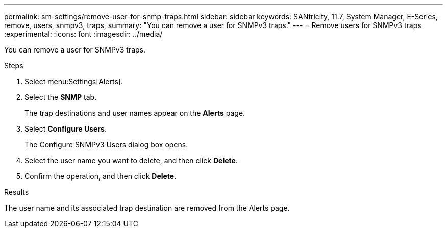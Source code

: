 ---
permalink: sm-settings/remove-user-for-snmp-traps.html
sidebar: sidebar
keywords: SANtricity, 11.7, System Manager, E-Series, remove, users, snmpv3, traps,
summary: "You can remove a user for SNMPv3 traps."
---
= Remove users for SNMPv3 traps
:experimental:
:icons: font
:imagesdir: ../media/

[.lead]
You can remove a user for SNMPv3 traps.

.Steps

. Select menu:Settings[Alerts].
. Select the *SNMP* tab.
+
The trap destinations and user names appear on the *Alerts* page.

. Select *Configure Users*.
+
The Configure SNMPv3 Users dialog box opens.

. Select the user name you want to delete, and then click *Delete*.
. Confirm the operation, and then click *Delete*.

.Results

The user name and its associated trap destination are removed from the Alerts page.
